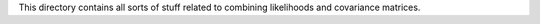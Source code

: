 This directory contains all sorts of stuff related to combining likelihoods and covariance matrices.
